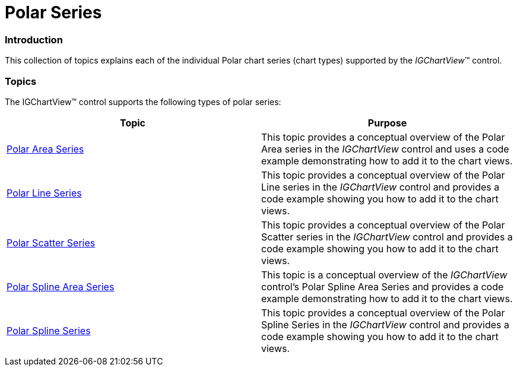 ﻿////

|metadata|
{
    "name": "igchartview-polar-series",
    "controlName": ["IGChartView"],
    "tags": ["Charting","Getting Started"],
    "guid": "261e91c7-945b-4c22-952b-cb278f54f11f",  
    "buildFlags": [],
    "createdOn": "2012-05-21T17:55:41.473195Z"
}
|metadata|
////

= Polar Series

=== Introduction

This collection of topics explains each of the individual Polar chart series (chart types) supported by the  _IGChartView_™ control.

=== Topics

The IGChartView™ control supports the following types of polar series:

[options="header", cols="a,a"]
|====
|Topic|Purpose

| link:igchartview-polar-area-series.html[Polar Area Series]
|This topic provides a conceptual overview of the Polar Area series in the _IGChartView_ control and uses a code example demonstrating how to add it to the chart views.

| link:igchartview-polar-line-series.html[Polar Line Series]
|This topic provides a conceptual overview of the Polar Line series in the _IGChartView_ control and provides a code example showing you how to add it to the chart views.

| link:igchartview-polar-scatter-series.html[Polar Scatter Series]
|This topic provides a conceptual overview of the Polar Scatter series in the _IGChartView_ control and provides a code example showing you how to add it to the chart views.

| link:igchartview-polar-spline-area-series.html[Polar Spline Area Series]
|This topic is a conceptual overview of the _IGChartView_ control’s Polar Spline Area Series and provides a code example demonstrating how to add it to the chart views.

| link:igchartview-polar-spline-series.html[Polar Spline Series]
|This topic provides a conceptual overview of the Polar Spline Series in the _IGChartView_ control and provides a code example showing you how to add it to the chart views.

|====